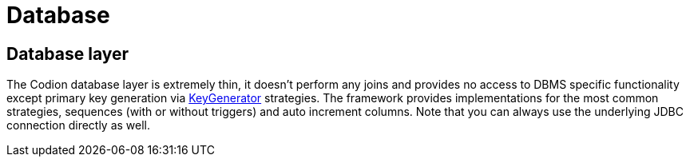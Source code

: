 = Database
:basedir: ..

== Database layer

The Codion database layer is extremely thin, it doesn't perform any joins and provides no access to DBMS specific functionality except primary key generation via <<{basedir}/manual/manual.adoc#_keygenerator, KeyGenerator>> strategies.
The framework provides implementations for the most common strategies, sequences (with or without triggers) and auto increment columns.
Note that you can always use the underlying JDBC connection directly as well.